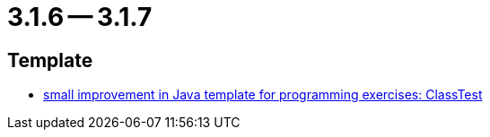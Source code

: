 = 3.1.6 -- 3.1.7

== Template

* link:https://www.github.com/ls1intum/Artemis/commit/a67e301aed0a7fa60beda9f343ac40e837b71a8f[small improvement in Java template for programming exercises: ClassTest]


